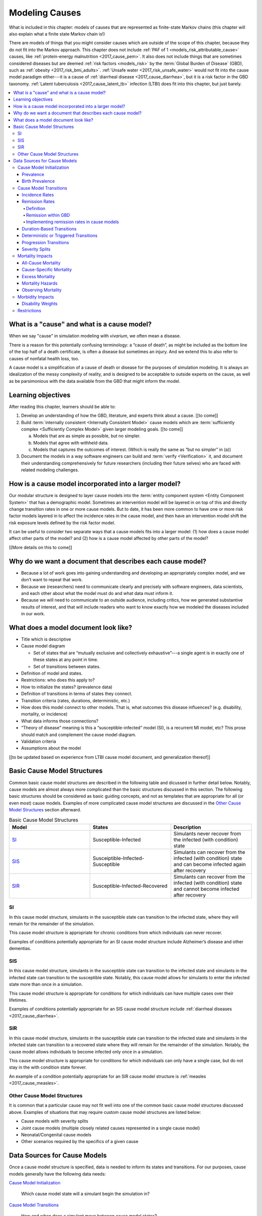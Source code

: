 .. _models_cause:

===============
Modeling Causes
===============

What is included in this chapter: models of causes that are represented as
finite-state Markov chains (this chapter will also explain what a finite state
Markov chain is!)

There are models of things that you might consider causes which are outside of
the scope of this chapter, because they do not fit into the Markov approach.
This chapter does not include :ref:`PAF of 1 <models_risk_attributable_cause>`
causes, like
:ref:`protein-energy malnutrition <2017_cause_pem>`. It also does not include
things that are sometimes considered diseases but are deemed
:ref:`risk factors <models_risk>` by the :term:`Global Burden of Disease`
(GBD), such as :ref:`obesity <2017_risk_bmi_adults>`.
:ref:`Unsafe water <2017_risk_unsafe_water>` would not fit into the cause model
paradigm either---it is a cause of
:ref:`diarrheal disease <2017_cause_diarrhea>`, but it is a risk factor in the
GBD taxonomy.  :ref:`Latent tuberculosis <2017_cause_latent_tb>` infection
(LTBI) does fit into this chapter, but just barely.


.. contents::
   :local:


What is a "cause" and what is a cause model?
--------------------------------------------

When we say "cause" in simulation modeling with `vivarium`, we often mean a
disease.

There is a reason for this potentially confusing terminology: a “cause of
death”, as might be included as the bottom line of the
top half of a death certificate, is often a disease but sometimes an injury.
And we extend this to also refer to causes of nonfatal health loss, too.

.. image:: death_certificate.png

A cause model is a simplification of a cause of death or disease for the
purposes of simulation modeling.  It is always an idealization of the messy
complexity of reality, and is designed to be acceptable to outside experts on
the cause, as well as be parsimonious with the data available from the GBD
that might inform the model.

.. todo::

   Link to GBD hierarchies for production of YLLs and YLDs.  Add discussion
   of the discrepancy between our cause models (unified dynamic models of
   prevalence, incidence, mortality & morbidity) and GBD models (separate
   statistical models of mortality & morbidity only, with intermediate (e.g.
   dismod) unified models). Note where this might cause modeling issues!

   Might be better as a separate section.


Learning objectives
-------------------

After reading this chapter, learners should be able to:

1. Develop an understanding of how the GBD, literature, and experts think
   about a cause. [[to come]]
2. Build :term:`internally consistent <Internally Consistent Model>` cause
   models which are :term:`sufficiently complex <Sufficiently Complex Model>`
   given larger modeling goals. [[to come]]

   a. Models that are as simple as possible, but no simpler.
   b. Models that agree with withheld data.
   c. Models that captures the outcomes of interest. (Which is really the same
      as “but no simpler” in (a))

3. Document the models in a way software engineers can build and
   :term:`verify <Verification>` it, and document their understanding
   comprehensively for future researchers (including their future selves) who
   are faced with related modeling challenges.


How is a cause model incorporated into a larger model?
------------------------------------------------------

Our modular structure is designed to layer cause models into the
:term:`entity component system <Entity Component System>` that has a
demographic model.  Sometimes an intervention model will be layered in on top
of this and directly change transition rates in one or more cause models.  But
to date, it has been more common to have one or more risk factor models layered
in to affect the incidence rates in the cause model, and then have an
intervention model shift the risk exposure levels defined by the risk factor
model.

It can be useful to consider two separate ways that a cause models fits into
a larger model: (1) how does a cause model affect other parts of the model?
and (2) how is a cause model affected by other parts of the model?

[[More details on this to come]]


Why do we want a document that describes each cause model?
----------------------------------------------------------

* Because a lot of work goes into gaining understanding and developing an
  appropriately complex model, and we don’t want to repeat that work.
* Because we (researchers) need to communicate clearly and precisely with
  software engineers, data scientists, and each other about what the model
  must do and what data must inform it.
* Because we will need to communicate to an outside audience, including
  critics, how we generated substantive results of interest, and that will
  include readers who want to know exactly how we modeled the diseases
  included in our work.


What does a model document look like?
-------------------------------------

.. todo:

   replace this section with a template or just links to examples + discussion
   of the sections. Likely need a whole section on cause model diagrams with
   a concrete description of how we represent different kinds of states
   and transitions. A common diagram language will make communication a
   million times easier.

* Title which is descriptive
* Cause model diagram

  - Set of states that are “mutually exclusive and collectively
    exhaustive”---a single agent is in exactly one of these states at any
    point in time.
  - Set of transitions between states.

* Definition of model and states.
* Restrictions: who does this apply to?
* How to initialize the states? (prevalence data)
* Definition of transitions in terms of states they connect.
* Transition criteria (rates, durations, deterministic, etc.)
* How does this model connect to other models.  That is, what outcomes this
  disease influences? (e.g. disability, mortality, or incidence)
* What data informs those connections?
* “Theory of disease” meaning is this a “susceptible-infected” model (SI), is
  a recurrent MI model, etc?  This prose should match and complement the cause
  model diagram.
* Validation criteria
* Assumptions about the model

[[to be updated based on experience from LTBI cause model document, and
generalization thereof]]

Basic Cause Model Structures
----------------------------

.. todo::

	Link to examples of cause model documents

Common basic cause model structures are described in the following table and
dicussed in further detail below. Notably, cause models are almost always more
complicated than the basic structures discussed in this section. The following
basic structures should be considered as basic guiding concepts, and not as
templates that are appropriate for all (or even most) cause models. Examples
of more complicated cause model structures are discussed in the `Other Cause
Model Structures`_ section afterward.

.. list-table:: Basic Cause Model Structures
	:widths: 20 20 20
	:header-rows: 1

	* - Model
	  - States
	  - Description
	* - SI_
	  - Susceptible-Infected
	  - Simulants never recover from the infected (with condition) state
	* - SIS_
	  - Susceiptible-Infected-Susceptible
	  - Simulants can recover from the infected (with condition) state and can become infected again after recovery
	* - SIR_
	  - Susceptible-Infected-Recovered
	  - Simulants can recover from the infected (with condition) state and cannot become infected after recovery

SI
++

.. image:: SI.png

In this cause model structure, simulants in the susceptible state can
transition to the infected state, where they will remain for the remainder of
the simulation.

This cause model structure is appropriate for chronic conditions from which
individuals can never recover.

Examples of conditions potentially appropriate for an SI cause model structure
include Alzheimer’s disease and other dementias.

SIS
+++

.. image:: SIS.png

In this cause model structure, simulants in the susceptible state can
transition to the infected state and simulants in the infected state can
transition to the susceptible state. Notably, this cause model allows for
simulants to enter the infected state more than once in a simulation.

This cause model structure is appropriate for conditions for which individuals
can have multiple cases over their lifetimes.

Examples of conditions potentially appropriate for an SIS cause model
structure include :ref:`diarrheal diseases <2017_cause_diarrhea>`.

SIR
+++

.. image:: SIR.png

In this cause model structure, simulants in the susceptible state can
transition to the infected state and simulants in the infected state can
transition to a recovered state where they will remain for the remainder
of the simulation. Notably, the cause model allows individuals to become
infected only once in a simulation.

This cause model structure is appropriate for conditions for which individuals
can only have a single case, but do not stay in the with condition state
forever.

An example of a condition potentially appropriate for an SIR cause model
structure is :ref:`measles <2017_cause_measles>`.

.. _`Other Cause Model Structures`:

Other Cause Model Structures
++++++++++++++++++++++++++++

It is common that a particular cause may not fit well into one of the common
basic cause model structures discussed above. Examples of situations that may
require custom cause model structures are listed below:

- Cause models with severity splits
- Joint cause models (multiple closely related causes represented in a single cause model)
- Neonatal/Congenital cause models
- Other scenarios required by the specifics of a given cause

Data Sources for Cause Models
-----------------------------

Once a cause model structure is specified, data is needed to inform its states
and transitions. For our purposes, cause models generally have the following
data needs:

`Cause Model Initialization`_

  Which cause model state will a simulant begin the simulation in?

`Cause Model Transitions`_

  How and when does a simulant move between cause model states?

`Mortality Impacts`_

  How and when does a simulant die and how does this differ depending on the
  specific cause model state that the simulant occupies?

`Morbidity Impacts`_

  How does a simulant experience morbidity and how does this differ depending
  on the specific cause model state that the simulant occupies?

`Restrictions`_

  For which population groups (e.g. age and sex groups) is this cause model
  not valid?

Our cause models use approximately instantaneous, individual-based
probabilities to make decisions about how an individual simulant moves about
a cause model. Because we cannot possibly predict the exact moment a specific
individual will get sick or die, we use population-level estimates as our
best-guess predictors for individual-level estimates.

  For instance, we don't know if Jane Doe will die in the next year, however,
  we can use information on the overall rate of death in Jane Doe's
  population to make a guess on the probability that Jane Doe will die in the
  next year.

  We can increase the quality of this guess by adding detail to the model we
  use to make our guesses. For instance, if we know Jane Doe has HIV, we can
  use the rate of death among individuals with HIV to make a better guess at
  the probability Jane Doe will die in the next year.

There are several common population-level data sources that are used to
inform our cause models. These data sources are outlined in the table below
and discussed in more detail afterward.

.. list-table:: Data Definitions
   :widths: 20 30 30 30
   :header-rows: 1

   * - Measure
     - Definition
     - Model Application
     - Specific Use
   * - `Prevalence`_
     - Proportion of population with a given condition.
     - Initialization
     - Represents the probability that a simulant will begin the simulation
       in a with-condition cause model state.
   * - `Birth Prevalence`_
     - Proportion of all live births born with a given condition.
     - Initialization
     - Represents the probability that a simulant born during the simulation
       will be born into a with-condition cause model state.
   * - `Incidence Rates`_
     - Number of new cases of a given condition per person-year of the at-risk
       population.
     - Transition rates
     - Once scaled to simulation time-step, represents the probability a
       simulant will transition from infected to recovered.
   * - `Remission Rates`_
     - Number of recovered cases from a given condition per person-year of the
       population with the condition.
     - Transition rates
     - Once scaled to simulation time-step, represents the probability a
       simulant will recover from the with-condition state.
   * - `Duration <Duration-Based Transitions_>`_
     - Length of time a condition lasts.
     - Transition rates
     - Amount of time a simulant remains in a given state
   * - `Progression <Progression Transitions_>`_
     -
     - Transition rates
     -
   * - `Severity Splits`_
     -
     - Transition Rates
     -
   * - `Restrictions`_
     - List of groups that are not included in a cause.
     - General
     - List of population groups for which the cause model does and
       does not apply.
   * - `Disability Weights`_
     - Proportion of full health not experienced due to disability associated
       with a given condition.
     - Morbidity impacts
     - Rate at which an individual accrues years lived with disability due to
       the state in the cause model.
   * - `Cause-specific Mortality`_
     -
     -
     -
   * - `Excess Mortality`_
     -
     -
     -

Cause Model Initialization
++++++++++++++++++++++++++

Prevalence
^^^^^^^^^^

Prevalence is defined as the **proportion of a given population that possesses
a specific condition or trait** at a given time-point.

  For example, the prevalence of diabetes mellitus in the United States was
  approximately 6.5% in 2017.

	Notably, GBD prevalence estimates for a given year (e.g. 2017) are meant
	to represent the point prevalence at the *midpoint* of that year (e.g.
	7/1/17).

Prevalence data can be used to **initialize cause model states** and
represents the **probability that a simulant will begin the simulation in a
given state.**

  For example, the probability that a simulant in a model of diabetes
  mellitus in the United States beginning in 2017 will begin the simulation
  with diabetes is 0.065, or 6.5%.

Notably, prevalence is used to initialize cause model states in the following
scenarios:

- A simulant enters the simulation at the start of the simulation
- A simulant enters the simulation due to immigration to the simulated
  location
- A simulant enters the simulation by *aging* into the simulation

	Prevalence is **not** used to initialize cause model states when a
	simulant is *born* into a simulation. See the below section on birth
	prevalence for how cause model states are initialized in this scenario.

GBD results of cause prevalence are estimates of *point* prevalence at the year
midpoint. Notably, Vivarium assumes that the prevalence of a given cause is
*constant* across the entire year that it represents. This is likely an
appropriate assumption in cases where prevalence is relatively constant over
time and over age groups, although it may be limited in cases where it is not.

Birth Prevalence
^^^^^^^^^^^^^^^^

Birth prevalence is defined as the **proportion of live births in a given
population that possess a given condition or trait at birth.**

  For example, the birth prevalence for cleft lip in the United States in 2006
  was 10.6 per 10,000 live births, or 0.106%.

Birth prevalence data can be used to **initialize neonatal cause model
states** and represent the **probability that a simulant who is born during
the simulation will be born into a given neonatal cause model state.**

  For example, the probability that a simulant born during a simulation of
  cleft lip in the United States in 2006 is 0.00106, or 0.106%.

Cause Model Transitions
+++++++++++++++++++++++

.. todo::

	Enhance blurb to beginning of cause model transition section about how we use probabilies to inform cause model transitions (to come in next commits)

  Limitations/assumptions of incidence rates section

  Detail remaining transition rate data sources (remission, duration, severity splits, deterministic)

Vivarium uses probabilities to make decisions about how and when simulants
move between cause model states.

Incidence Rates
^^^^^^^^^^^^^^^

Generally, incidence is a measure of new cases of a given condition that occur
in a specified timeframe and population. The count value of new cases of the
condition of interest will always be the numerator of incidence measures. The
denominator of incidence measures is somewhat more complex and is critical to
ensuring an accurate data source to inform cause model transition rates.

Two incidence measures relevant to cause model transition rate data sources
using GBD results are discussed in this section, including measures we refer
to as **incidence in the total population** (as estimated by the GBD study)
and **incidence in the susceptible** (or *at-risk*) **population.** These
measures are defined using the following key concepts:

  .. _person-time-defn:

  **Person-time:** person-time is a measure of the number of individuals 
  multiplied by the amount of time they individually occupy the population 
  of interest. Notably, the population of interest varies depending on context 
  and can be defined by age group, sex, location, time, disease status, etc.

    For example, if one individual is occupies the population of interest for
    two years, they contribute two person-years. If another individual is in
    our population of interest for 6 months, they contribute 0.5 person-years.
    Together, these two individuals contribute a total of 2.5 person-years.

  **Susceptible or At-Risk Population:** the susceptible population, also
  referred to as the at-risk population, is defined as the population that *
  does not* have the condition of interest; in other words, the susceptible
  population that is at risk of developing the condition. Notably, the number
  of individuals in this population will change over time as the following
  events occur:

     - Members of the at-risk population develop the condition and are no
       longer susceptible
     - Members of the at-risk population die and are no longer susceptible
     - Individuals are born or age into the at-risk population and become
       susceptible
     - Individuals age out of the at-risk population and are no longer susceptible
     - Individuals with the condition recover from the condition and re-enter
       the at-risk population as susceptible (in the case of conditions with
       remission)

**Total Population Incidence Rate** is estimated by the Global Burden of
Disease Study by estimating the number of incident cases that occur in one
year and scaling this value per 100,000 individuals of a specified population.

.. math::

  \frac{n_\text{incident cases}}{\text{person-time}_\text{total population}}

Because the denominator of this measure is not specific to a particular cause
model state, it is **not** an appropriate data source for cause model
transition rates between states.

.. note::

  GBD estimates of total population incidence rate require transformation
  prior to use as a cause model transition probability data source (see below
  for more detail).

**Susceptible/At-Risk Population Incidence Rate** as discussed here is also
referred to as incidence density rate, person-time incidence rate, and in some
cases may simply be referred to as the incidence rate. It is defined as:

.. math::

  \frac{n_\text{incident cases}}{\text{person-time}_\text{susceptible population}}

Because the denominator for the susceptible population incidence rate is
person-time in the at-risk population, this incidence rate can be used to
compute the probability of a new case of the condition occuring in an individual
without the condition in a given time frame. Therefore, it can be used to compute
the probability that a simulant will transition from a susceptible to infected
cause model state in a given timestep.

  For instance, consider an example in which the global susceptible population
  incidence rate of injuries in 2017 was 6,800 cases per 100,000 person-years,
  or 0.068 cases per person-year. In this example, 6,800 new injuries occurred
  among 100,000 person-years of observation among the non-injured population.

  Now, consider a cause model with a susceptible (not injured) state and an
  infected (injured) state with a simulation timestep of 1 year. In this case,
  the probability that a simulant will transition from the susceptible to
  infected state within a single timestep (i.e. the transition probability)
  would be represented as 0.068.

  Notably, in order to represent the transition probability for a single
  simulant within a single timestep, the cumulative incidence value needs to
  be scaled so that the person-time denominator is equal to the simulation
  timestep. Therefore, if the timestep of the cause model considered above
  were six months instead of one year, the transition probability would be
  0.034 (0.034 cases per 0.5 person-years).

.. note::

  Because GBD estimates total population incidence rates, Vivarium
  automatically transforms GBD results into susceptible population incidence
  rates that can be used as an appropriate data source for cause model
  transition probabilities.

  This transformation from total population incidence rate to an approximation
  of the susceptible population incidence rate is performed with the following
  calculation:

  .. math::

    \frac{\text{Total Population Incidence Rate}}{(1-\text{Condition Prevalence})}

There are several key assumptions and limitations to the approach of using GBD
incidence rates as data sources for cause model transition rates, disscussed
below.

.. todo::

    Add discussion of transformation of GBD estimates of total population to
    susceptible population incidence rates

    Add discuission about assumption that transition probability is constant
    over time frame and link to hazard rates page for when this might be an
    issue. Include formulas about how we are approximating hazard rate.

    Add discussion about how cause model transition probabilities are
    state-specific and not necessarily cause-specific. Cannot use cumulative
    incidence of disease to represent the transition probability from
    susceptible to moderate disease directly, for example. (maybe use LTBI as
    an example here)


Remission Rates
^^^^^^^^^^^^^^^

Definition
""""""""""
Remission is a measure of cases that recover from a with-condition state, given 
a specified population and time period. Just as with incidence, the numerator is 
given by the count of recovered (or *remitted*) cases, and the denominator is 
the cumulative :ref:`person-time <person-time-defn>` during which cases are able to go into remission:

  .. math::
    \frac{\text{number of remitted cases}}{\text{person-time in the with-condition 
    population}}

  For example, consider diarrhea cases in the Philippines in 2017. Say that in 
  the year under consideration, every such case remitted after an average of 5 
  days:

  .. math::

    \frac{\text{1 case}}{\text{5 person-days}} = \frac{\text{1 case}}{\text{5 person-days}} \times 
    \frac{\text{365 person-days}}{\text{1 person-year}}=\frac{73\text{ cases}}{\text{1 person-year}}

  This calculation is straightfoward, as diarrheal diseases have a highly
  consistent disease duration.

  In contrast, consider diabetes. Say that there were 142,794 prevalent cases of
  diabetes (both type I and type II) in Moldova amongst males in 2017, and of 
  those 142,794 cases, 509 remitted in 2017. This gives us the following rate:

    .. math::
      \frac{\text{509 cases}}{\text{142,794 person-years}} = \frac{\text{0.0036 cases}}{\text{1 person-year}}

  It is important to note two things here: first, that this is a remission rate 
  for diabetes at all ages, which obscures the generally increasing age-pattern 
  that this rate follows. Second: there is no set duration for which one generally experiences diabetes. In fact, remission does not occur for type I, and is not guaranteed for type II. In the context of the diarrheal diseases example, this makes it seem as if diabetes cases remit, on average, after :math:`\frac{1}{0.0036}\simeq 279` years--which clearly does a poor job of capturing the behavior of diabetes. This sort of description was only 
  appropriate for diarrhea, as there is a uniform remission rate across all 
  cases. With diabetes, however, the remission rate does *not* tell us the 
  average duration that an individual will experience diabetes.

  How do we apply this to our simulants? Say we randomly selected 10 people with 
  diarrhea in the Philippines on a random day in 2017. In the next day, they 
  would accumulate 10 person days. Our rate tells us that in the next day, the 
  expected value for cases remitted is given by:

  .. math::

    \frac{\text{1 case of diarrhea}}{\text{5 person-days}}\times\text{10 person-days} = \text{2 remitted cases of diarrhea}.

  Similarly, we can take the rate of remission of diabetes, and for a randomly 
  selected case of diabetes in Moldova in 2017, consider if they will remit some 
  time in the next year. The expected value for cases remitted is then given by: 

.. math::

  \frac{\text{0.0036 cases of diabetes}}{\text{1 person-year}}\times\text{1 person-year} = \text{0.0036 remitted cases of diabetes}.

Note that when we refer to remission rates, we are typically considering
a rate within the infected or with-condition population. This is true both in
general, and in the context of GBD--unlike with incidence, which GBD calculates 
within the entire population, as discussed above.

Remission within GBD
""""""""""""""""""""
Most nonfatal models in GBD are run using DisMod (:ref:`2017_cause_models`). 
DisMod estimates compartmental models of disease, and thus produces estimates of 
measures (prevalence, incidence, remission, excess mortality rate, etc.) that 
are internally consistent for any given model. DisMod estimates remission rates 
as:

.. math::

  \frac{\text{number of remitted cases}}{\text{person-years in the with-condition population}}

.. todo::
  update link to dismod page, once available

GBD's final outputs, however, are in the form of YLLs, YLDs, and DALYs. To 
calculate these measures such that they are consistent across *different* 
causes, GBD runs standardizing processes on estimates of prevalence, incidence, 
and estimated mortality rate. Note then that these final estimates are no longer 
consistent with the DisMod estimates. However, as remission is not needed to 
calculate YLDs, the latest-stage estimate of remission produced by GBD comes 
from DisMod models.

Implementing remission rates in cause models
""""""""""""""""""""""""""""""""""""""""""""
For a given simulation with timesteps of length *time unit* and a given time 
unit, we convert remission rates to the form of cases remitted per 
person-time-unit. If the rate is small with respect to the timestep (that is, if
the rate is less than 1 per the time step), it can be used to compute the 
probability of a simulant transitioning from an infected or with-condition state 
to a susceptible or free-of-condition state in a given timestep.

Duration-Based Transitions
^^^^^^^^^^^^^^^^^^^^^^^^^^

Deterministic or Triggered Transitions
^^^^^^^^^^^^^^^^^^^^^^^^^^^^^^^^^^^^^^

Progression Transitions
^^^^^^^^^^^^^^^^^^^^^^^

Severity Splits
^^^^^^^^^^^^^^^

Mortality Impacts
+++++++++++++++++

All-Cause Mortality
^^^^^^^^^^^^^^^^^^^

All-cause mortality rate (ACMR) is a measure of total deaths (due to all 
causes) per person-year in the overall age-, sex-, time-, and 
location-specific population. Specifically, 

.. math::

  \frac{\text{number of deaths due to all causes}}{\text{person-years in the overall population}}

For instance, the global ACMR for the early neonatal age group (0-6 days) 
in 2017 was approximately 70,000 deaths per 100,000 person-years (0.7 
deaths per person-year). However, the global ACMR for the post neonatal 
age group (1 month to 1 year) in 2017 was approximately 1,000 deaths per 
100,000 person-years (0.01 deaths per person-year). By comparing ACMRs 
between these age groups, we can see that individuals die at a higher rate 
during the early neonatal period than the post neonatal period. 

Notably, ACMR is used both for validation of Vivarium simulations, as well as 
for estimating simulation mortality rates (see the `Mortality Hazards`_ 
section for more detail).

Cause-Specific Mortality
^^^^^^^^^^^^^^^^^^^^^^^^

Cause-specific mortality rate (CSMR) is a measure of deaths due to a 
particular cause (or group of causes) per person-year in the overall age-, 
sex-, time-, and location-specific population. Specifically, 

.. math::

  \frac{\text{number of deaths due to cause}}{\text{person-years in the overall population}}

For instance, the global CSMR for mesothelioma in 2017 was approximately 0.4 
deaths per 100,000 person-years. The global CSMR for diabetes mellitus in 2017 
was approximately 18 deaths per 100,000 person years. By comparing these two 
CSMRs, we can see that more individuals in the overall global popultaion died 
due to diabetes mellitus than mesothelioma in 2017.

.. note::

  The concept of cause-specific mortality as we discuss here (and as it is used in the Global Burden of Disease study and Vivarium simulations) implies that there is always one *single* cause of death for an individual. This may be a reasonable assumption in some cases, for instance, death due to a traffic accident. However, ascertaining a single cause of death can be more complicated in other cases; imagine an individual is in a serious traffic accident and the stress of the accident causes them to have a heart attack -- did the traffic accident or the heart attack cause the death of this individual? 

  If interested, see this publication by `Piffaretti et al. (2016) <https://www.who.int/bulletin/volumes/94/12/16-172189.pdf>`_ that discusses the classical single cause of death analysis and proposes an alternative approach that weights multiple causes of death. 

Notably, CSMRs are useful for validation of Vivarium simulations, as well as 
for estimating simulation mortality rates (see the `Mortality Hazards`_ 
section for more detail).

Excess Mortality
^^^^^^^^^^^^^^^^

Excess mortality rates (EMRs) are a measure of the rate at which individuals 
with a given condition die due to that position; in other words, the number of 
deaths due to a particular condition per person-year in the age-, sex-, time-, 
and location-specific population *with that condition*. Specifically,

.. math::

  \frac{\text{number of deaths due to cause}}{\text{person-years spent infected with cause}}

Or, approximately,

.. math::

  \frac{\text{CSMR per 100,000 person years}}{\text{Prevalence of cause per 100,000}}

For instance, the excess mortality rate of mesothelioma in 2017 was 
approximately 0.38 while the excess mortality rate of diabetes mellitus was 
0.003, indicating that mesothelioma is a more fatal disease than diabetes 
mellitus once acquired. Contrast this with the cause-specific mortality rates 
for these two conditions discussed above; mesothelioma has a higher EMR but 
lower CSMR than diabetes mellitus. This means that while someone with 
mesothelioma is more likely to die due to mesothelioma than someone with 
diabetes is to die due to diabetes  because mesothelioma is more fatal (as 
reflected by the higher EMR), someone in the general population is less likely 
to die of mesothelioma than of diabetes because mesothelioma is much less 
*prevalent* than diabetes (as reflected by the lower CSMR).  

Notably, EMRs are useful for validation of Vivarium simulations, as well as 
for estimating simulation mortality rates (see the `Mortality Hazards`_ 
section for more detail).

.. note::

  The application of EMRs in Vivarium simulations allow for the consideration that an individual with a given cause is at an increased mortality rate for *that* cause. However, it does not necessarily allow for the consideration that an individual with that cause may *also* have an increased mortality rate for *other* causes due to the impact of comorbidities. While this phenomenon can be represented for *some* causes through the GBD risk factors framework (ex: vitamin A deficiency is related to increased mortality due to measles), our modeling framework is limited in that it does not consider the effect of comorbidities outside of GBD risk factors. 

Mortality Hazards
^^^^^^^^^^^^^^^^^

At each time-step in a Vivarium simulation it must be determined if each 
simulant remains alive or dies. The **probability that a simulant will die** 
is assessed using the *mortality hazard* for an individual simulant, 
:math:`i`, as shown below:

In a simulation with only one cause, :math:`c`:

.. math::

  \text{mortality hazard}_i = ACMR - CSMR_c + C_i * EMR_c

Where,

- :math:`ACMR` is the all-cause mortality rate specific to the simulant's age, sex, time, and location group
- :math:`CSMR` is the cause-specific mortaltiy rate for cause :math:`c` specific to the simulant's age, sex, time, and location group
- :math:`C_i` is a variable that indicates the cause state for an individual simulant so that it is equal to 1 if a simulant is *with condition* :math:`c` and equal to 0 if a simulant is *without condition* :math:`c`
- :math:`EMR_c` is the excess mortality rate for cause :math:`c` for the simulant's age, sex, time, and location group

.. note::

  The individual mortality hazard for a simulation that models more than one 
  cause is represented as follows:

  .. math::

    \text{mortality hazard}_i = ACMR - \sum_{c=1}^{c} CSMR_c + \sum_{c=1}^{c} C_i * EMR_c

If it is determined that a simulant dies at a given time-step (as determined 
by the individual mortality hazard above), it then needs to be determined what 
the cause of death was. The simulant may have died due to a cause that was 
explicitly modeled in the simulation, or the simulant may have died due to a 
cause that was not explicitly modeled in the simulation, which we will refer 
to as *other causes*. 

The probability that a simulant died of a modeled cause :math:`c` is 
represented as:

.. math::
  
  P(\text{cause of death} = c) = \frac{C_i * EMR_c}{\text{mortality hazard}_i}

And the probability that a simulant died of other causes is represented as:

.. math:: 

  P(\text{cause of death} = \text{other causes}) = \frac{ACMR - \sum_{c=1}^{c} CSMR_c}{\text{mortality hazard}_i}

Observing Mortality
^^^^^^^^^^^^^^^^^^^

When it is determined that a simulant dies at a given time step, the 
simulant's age and cause of death should be observed and recorded by the 
simulation. This allows for the recording of deaths and years of life lost due 
to specific modeled causes in the simulation, which can then be used to 
validate against baseline GBD estimates as well as to estimate measure of 
intevention impact between simulation scenarios. 

Years of life lost (YLLs) are calculated in the simulation by subtracting the 
simulants age at the time of death from the simulant's sex- and age-specific 
*theoretical minimum risk life expectancy* (TMRLE) value. Notably, the TMRLE does not vary by location.

Morbidity Impacts
+++++++++++++++++

Disability Weights
^^^^^^^^^^^^^^^^^^

Restrictions
++++++++++++
